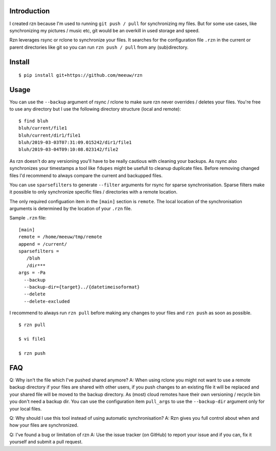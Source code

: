 ============
Introduction
============

I created rzn because I'm used to running ``git push / pull`` for synchronizing my files. But for some use cases, like synchronizing my pictures / music etc, git would be an overkill in used storage and speed.

Rzn leverages rsync or rclone to synchronize your files. It searches for the configuration file ``.rzn`` in the current or parent directories like git so you can run ``rzn push / pull`` from any (sub)directory.


=======
Install
=======

::

   $ pip install git+https://github.com/meeuw/rzn

=====
Usage
=====

You can use the ``--backup`` argument of rsync / rclone to make sure rzn never overrides / deletes your files. You're free to use any directory but I use the following directory structure (local and remote):

::

   $ find bluh
   bluh/current/file1
   bluh/current/dir1/file1
   bluh/2019-03-03T07:31:09.015242/dir1/file1
   bluh/2019-03-04T09:10:08.023142/file2

As rzn doesn't do any versioning you'll have to be really cautious with cleaning your backups. As rsync also synchronizes your timestamps a tool like ``fdupes`` might be usefull to cleanup duplicate files. Before removing changed files I'd recommend to always compare the current and backupped files.

You can use ``sparsefilters`` to generate ``--filter`` arguments for rsync for sparse synchronisation. Sparse filters make it possible to only synchronize specific files / directories with a remote location.

The only required configuation item in the ``[main]`` section is ``remote``. The local location of the synchronisation arguments is determined by the location of your ``.rzn`` file.

Sample ``.rzn`` file:

::

  [main]
  remote = /home/meeuw/tmp/remote
  append = /current/
  sparsefilters =
     /bluh
     /dir***
  args = -Pa
    --backup
    --backup-dir={target}../{datetimeisoformat}
    --delete
    --delete-excluded


I recommend to always run ``rzn pull`` before making any changes to your files and ``rzn push`` as soon as possible.

::

  $ rzn pull

  $ vi file1

  $ rzn push

===
FAQ
===
Q: Why isn't the file which I've pushed shared anymore?
A: When using rclone you might not want to use a remote backup directory if your files are shared with other users, if you push changes to an existing file it will be replaced and your shared file will be moved to the backup directory. As (most) cloud remotes have their own versioning / recycle bin you don't need a backup dir. You can use the configuration item ``pull_args`` to use the ``--backup-dir`` argument only for your local files.

Q: Why should I use this tool instead of using automatic synchronisation?
A: Rzn gives you full control about when and how your files are synchronized.

Q: I've found a bug or limitation of rzn
A: Use the issue tracker (on GitHub) to report your issue and if you can, fix it yourself and submit a pull request.
